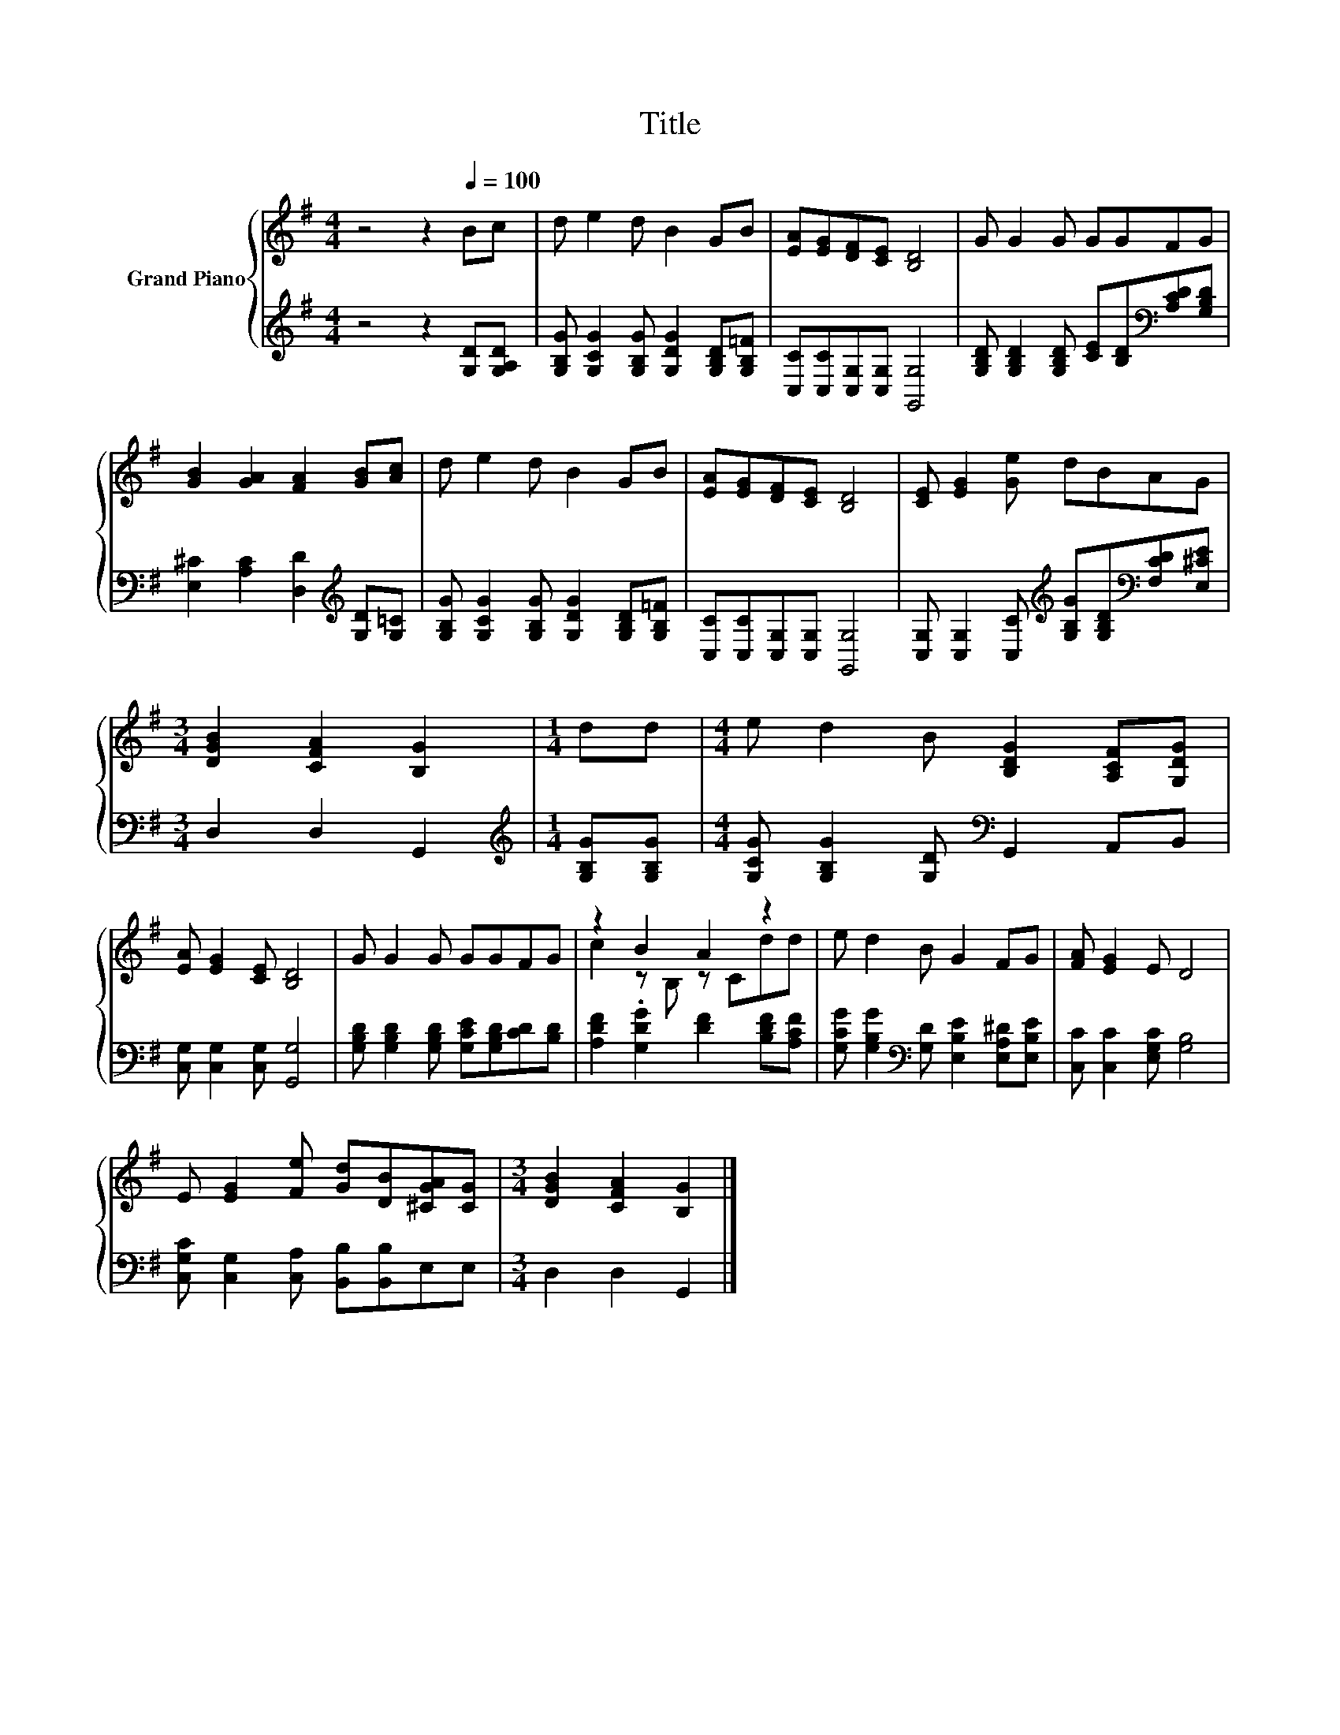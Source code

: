 X:1
T:Title
%%score { ( 1 3 ) | 2 }
L:1/8
M:4/4
K:G
V:1 treble nm="Grand Piano"
V:3 treble 
V:2 treble 
V:1
 z4 z2[Q:1/4=100] Bc | d e2 d B2 GB | [EA][EG][DF][CE] [B,D]4 | G G2 G GGFG | %4
 [GB]2 [GA]2 [FA]2 [GB][Ac] | d e2 d B2 GB | [EA][EG][DF][CE] [B,D]4 | [CE] [EG]2 [Ge] dBAG | %8
[M:3/4] [DGB]2 [CFA]2 [B,G]2 |[M:1/4] dd |[M:4/4] e d2 B [B,DG]2 [A,CF][G,DG] | %11
 [EA] [EG]2 [CE] [B,D]4 | G G2 G GGFG | z2 B2 A2 z2 | e d2 B G2 FG | [FA] [EG]2 E D4 | %16
 E [EG]2 [Fe] [Gd][DB][^CGA][CG] |[M:3/4] [DGB]2 [CFA]2 [B,G]2 |] %18
V:2
 z4 z2 [G,D][G,A,D] | [G,B,G] [G,CG]2 [G,B,G] [G,DG]2 [G,B,D][G,B,=F] | %2
 [C,C][C,C][C,G,][C,G,] [G,,G,]4 | [G,B,D] [G,B,D]2 [G,B,D] [CE][B,D][K:bass][A,CD][G,B,D] | %4
 [E,^C]2 [A,C]2 [D,D]2[K:treble] [G,D][G,=C] | [G,B,G] [G,CG]2 [G,B,G] [G,DG]2 [G,B,D][G,B,=F] | %6
 [C,C][C,C][C,G,][C,G,] [G,,G,]4 | %7
 [C,G,] [C,G,]2 [C,C][K:treble] [G,B,G][G,B,D][K:bass][F,CD][E,^CE] |[M:3/4] D,2 D,2 G,,2 | %9
[M:1/4][K:treble] [G,B,G][G,B,G] |[M:4/4] [G,CG] [G,B,G]2 [G,D][K:bass] G,,2 A,,B,, | %11
 [C,G,] [C,G,]2 [C,G,] [G,,G,]4 | [G,B,D] [G,B,D]2 [G,B,D] [G,CE][G,B,D][CD][B,D] | %13
 [A,DF]2 .[G,DG]2 [DF]2 [B,DF][A,CF] | [G,CG] [G,B,G]2[K:bass] [G,D] [E,B,E]2 [E,A,^D][E,B,E] | %15
 [C,C] [C,C]2 [E,G,C] [G,B,]4 | [C,G,C] [C,G,]2 [C,A,] [B,,B,][B,,B,]E,E, |[M:3/4] D,2 D,2 G,,2 |] %18
V:3
 x8 | x8 | x8 | x8 | x8 | x8 | x8 | x8 |[M:3/4] x6 |[M:1/4] x2 |[M:4/4] x8 | x8 | x8 | %13
 c2 z B, z Cdd | x8 | x8 | x8 |[M:3/4] x6 |] %18

